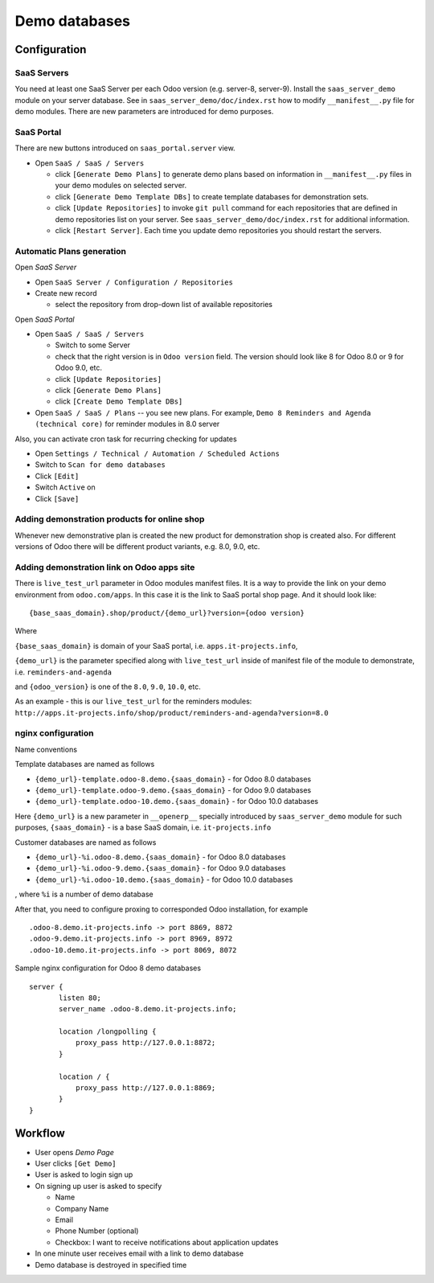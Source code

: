 ==================
 Demo databases
==================

Configuration
=============

SaaS Servers
------------

You need at least one SaaS Server per each Odoo version (e.g. server-8, server-9).
Install the ``saas_server_demo`` module on your server database.
See in ``saas_server_demo/doc/index.rst`` how to modify ``__manifest__.py`` file for demo modules.
There are new parameters are introduced for demo purposes.

SaaS Portal
-----------

There are new buttons introduced on ``saas_portal.server`` view.

* Open ``SaaS / SaaS / Servers``

  * click ``[Generate Demo Plans]`` to generate demo plans based on information in ``__manifest__.py`` files in your demo modules on selected server.
  * click ``[Generate Demo Template DBs]`` to create template databases for demonstration sets.
  * click ``[Update Repositories]`` to invoke ``git pull`` command for each repositories that are defined in demo repositories list on your server. See ``saas_server_demo/doc/index.rst`` for additional information.
  * click ``[Restart Server]``. Each time you update demo repositories you should restart the servers.

Automatic Plans generation
--------------------------

Open *SaaS Server*

* Open ``SaaS Server / Configuration / Repositories``
* Create new record

  * select the repository from drop-down list of available repositories

Open *SaaS Portal*

* Open  ``SaaS / SaaS / Servers``

  * Switch to some Server
  * check that the right version is in ``Odoo version`` field. The version should look like 8 for Odoo 8.0 or 9 for Odoo 9.0, etc.
  * click ``[Update Repositories]``
  * click ``[Generate Demo Plans]``
  * click ``[Create Demo Template DBs]``

* Open  ``SaaS / SaaS / Plans`` -- you see new plans. For example, ``Demo 8 Reminders and Agenda (technical core)`` for reminder modules in 8.0 server

Also, you can activate cron task for recurring checking for updates

* Open ``Settings / Technical / Automation / Scheduled Actions``
* Switch to ``Scan for demo databases``
* Click ``[Edit]``
* Switch ``Active`` on
* Click ``[Save]``


Adding demonstration products for online shop
---------------------------------------------

Whenever new demonstrative plan is created the new product for demonstration shop is created also.
For different versions of Odoo there will be different product variants, e.g. 8.0, 9.0, etc.

Adding demonstration link on Odoo apps site
-------------------------------------------

There is ``live_test_url`` parameter in Odoo modules manifest files.
It is a way to provide the link on your demo environment from ``odoo.com/apps``.
In this case it is the link to SaaS portal shop page.
And it should look like:

::

 {base_saas_domain}.shop/product/{demo_url}?version={odoo version}

Where

``{base_saas_domain}`` is domain of your SaaS portal, i.e. ``apps.it-projects.info``,

``{demo_url}`` is the parameter specified along with ``live_test_url`` inside of manifest file of the module to demonstrate,
i.e. ``reminders-and-agenda``

and ``{odoo_version}`` is one of the ``8.0``, ``9.0``, ``10.0``, etc.

As an example - this is our ``live_test_url`` for the reminders modules: ``http://apps.it-projects.info/shop/product/reminders-and-agenda?version=8.0``

nginx configuration
-------------------

Name conventions

Template databases are named as follows

* ``{demo_url}-template.odoo-8.demo.{saas_domain}`` - for Odoo 8.0 databases
* ``{demo_url}-template.odoo-9.demo.{saas_domain}`` - for Odoo 9.0 databases
* ``{demo_url}-template.odoo-10.demo.{saas_domain}`` - for Odoo 10.0 databases

Here ``{demo_url}`` is a new parameter in ``__openerp__`` specially introduced by ``saas_server_demo`` module for such purposes,
``{saas_domain}`` - is a base SaaS domain, i.e. ``it-projects.info``

Customer databases are named as follows

* ``{demo_url}-%i.odoo-8.demo.{saas_domain}`` - for Odoo 8.0 databases
* ``{demo_url}-%i.odoo-9.demo.{saas_domain}`` - for Odoo 9.0 databases
* ``{demo_url}-%i.odoo-10.demo.{saas_domain}`` - for Odoo 10.0 databases

, where ``%i`` is a number of demo database

After that, you need to configure proxing to corresponded Odoo installation, for example
::

 .odoo-8.demo.it-projects.info -> port 8869, 8872
 .odoo-9.demo.it-projects.info -> port 8969, 8972
 .odoo-10.demo.it-projects.info -> port 8069, 8072

Sample nginx configuration for Odoo 8 demo databases

::

 server {
        listen 80;
        server_name .odoo-8.demo.it-projects.info;

        location /longpolling {
            proxy_pass http://127.0.0.1:8872;
        }

        location / {
            proxy_pass http://127.0.0.1:8869;
        }
 }

Workflow
========

* User opens *Demo Page*
* User clicks ``[Get Demo]``
* User is asked to login \ sign up
* On signing up user is asked to specify

  * Name
  * Company Name
  * Email
  * Phone Number (optional)
  * Checkbox: I want to receive notifications about application updates

* In one minute user receives email with a link to demo database
* Demo database is destroyed in specified time
